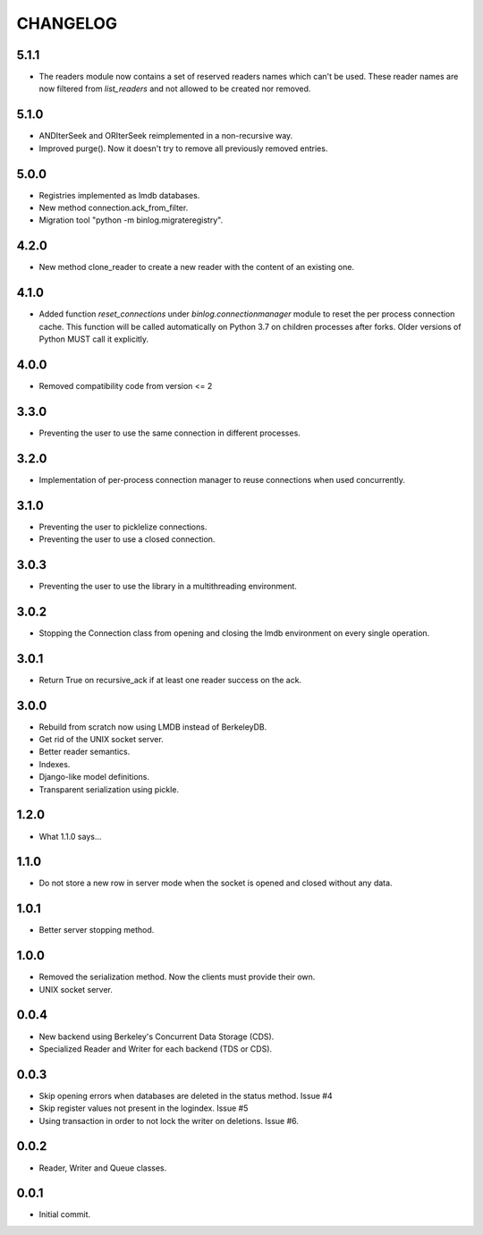 CHANGELOG
=========

5.1.1
-----

- The readers module now contains a set of reserved readers names which can't
  be used. These reader names are now filtered from `list_readers` and not
  allowed to be created nor removed.


5.1.0
-----

- ANDIterSeek and ORIterSeek reimplemented in a non-recursive way.
- Improved purge(). Now it doesn't try to remove all previously removed entries.


5.0.0
-----

- Registries implemented as lmdb databases.
- New method connection.ack_from_filter.
- Migration tool "python -m binlog.migrateregistry".


4.2.0
-----

- New method clone_reader to create a new reader with the content of an
  existing one.


4.1.0
-----

- Added function `reset_connections` under `binlog.connectionmanager` module to
  reset the per process connection cache. This function will be called
  automatically on Python 3.7 on children processes after forks. Older versions
  of Python MUST call it explicitly.


4.0.0
-----

- Removed compatibility code from version <= 2


3.3.0
-----

- Preventing the user to use the same connection in different processes.


3.2.0
-----

- Implementation of per-process connection manager to reuse connections
  when used concurrently.


3.1.0
-----

- Preventing the user to picklelize connections.
- Preventing the user to use a closed connection.


3.0.3
-----

- Preventing the user to use the library in a multithreading
  environment.


3.0.2
-----

- Stopping the Connection class from opening and closing the lmdb
  environment on every single operation.


3.0.1
-----

- Return True on recursive_ack if at least one reader success on the ack.


3.0.0
-----

- Rebuild from scratch now using LMDB instead of BerkeleyDB.
- Get rid of the UNIX socket server.
- Better reader semantics.
- Indexes.
- Django-like model definitions.
- Transparent serialization using pickle.


1.2.0
-----

- What 1.1.0 says...


1.1.0
-----

- Do not store a new row in server mode when the socket is opened and
  closed without any data.


1.0.1
-----

- Better server stopping method.


1.0.0
-----

- Removed the serialization method. Now the clients must provide their
  own.
- UNIX socket server.


0.0.4
-----

- New backend using Berkeley's Concurrent Data Storage (CDS).
- Specialized Reader and Writer for each backend (TDS or CDS).


0.0.3
-----

- Skip opening errors when databases are deleted in the status method.  Issue #4
- Skip register values not present in the logindex. Issue #5
- Using transaction in order to not lock the writer on deletions. Issue #6.


0.0.2
-----

- Reader, Writer and Queue classes.


0.0.1
-----

- Initial commit.
